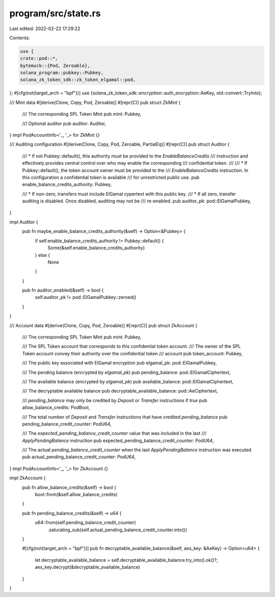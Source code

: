 program/src/state.rs
====================

Last edited: 2022-02-22 17:29:22

Contents:

.. code-block:: rs

    use {
    crate::pod::*,
    bytemuck::{Pod, Zeroable},
    solana_program::pubkey::Pubkey,
    solana_zk_token_sdk::zk_token_elgamal::pod,
};
#[cfg(not(target_arch = "bpf"))]
use {solana_zk_token_sdk::encryption::auth_encryption::AeKey, std::convert::TryInto};

/// Mint data
#[derive(Clone, Copy, Pod, Zeroable)]
#[repr(C)]
pub struct ZkMint {
    /// The corresponding SPL Token Mint
    pub mint: Pubkey,

    /// Optional auditor
    pub auditor: Auditor,
}
impl PodAccountInfo<'_, '_> for ZkMint {}

/// Auditing configuration
#[derive(Clone, Copy, Pod, Zeroable, PartialEq)]
#[repr(C)]
pub struct Auditor {
    /// * If not Pubkey::default(), this authority must be provided to the `EnableBalanceCredits`
    /// instruction and effectively provides central control over who may enable the corresponding
    /// confidential token.
    ///
    /// * If Pubkey::default(), the token account owner must be provided to the
    /// `EnableBalanceCredits` instruction. In this configuration a confidential token is available
    /// for unrestricted public use.
    pub enable_balance_credits_authority: Pubkey,

    /// * If non-zero, transfers must include ElGamal cypertext with this public key.
    /// * If all zero, transfer auditing is disabled.  Once disabled, auditing may not be
    /// re-enabled.
    pub auditor_pk: pod::ElGamalPubkey,
}

impl Auditor {
    pub fn maybe_enable_balance_credits_authority(&self) -> Option<&Pubkey> {
        if self.enable_balance_credits_authority != Pubkey::default() {
            Some(&self.enable_balance_credits_authority)
        } else {
            None
        }
    }

    pub fn auditor_enabled(&self) -> bool {
        self.auditor_pk != pod::ElGamalPubkey::zeroed()
    }
}

/// Account data
#[derive(Clone, Copy, Pod, Zeroable)]
#[repr(C)]
pub struct ZkAccount {
    /// The corresponding SPL Token Mint
    pub mint: Pubkey,

    /// The SPL Token account that corresponds to this confidential token account.
    /// The owner of the SPL Token account convey their authority over the confidential token
    /// account
    pub token_account: Pubkey,

    /// The public key associated with ElGamal encryption
    pub elgamal_pk: pod::ElGamalPubkey,

    /// The pending balance (encrypted by `elgamal_pk`)
    pub pending_balance: pod::ElGamalCiphertext,

    /// The available balance (encrypted by `elgamal_pk`)
    pub available_balance: pod::ElGamalCiphertext,

    /// The decryptable available balance
    pub decryptable_available_balance: pod::AeCiphertext,

    /// `pending_balance` may only be credited by `Deposit` or `Transfer` instructions if `true`
    pub allow_balance_credits: PodBool,

    /// The total number of `Deposit` and `Transfer` instructions that have credited `pending_balance`
    pub pending_balance_credit_counter: PodU64,

    /// The `expected_pending_balance_credit_counter` value that was included in the last
    /// `ApplyPendingBalance` instruction
    pub expected_pending_balance_credit_counter: PodU64,

    /// The actual `pending_balance_credit_counter` when the last `ApplyPendingBalance` instruction was executed
    pub actual_pending_balance_credit_counter: PodU64,
}
impl PodAccountInfo<'_, '_> for ZkAccount {}

impl ZkAccount {
    pub fn allow_balance_credits(&self) -> bool {
        bool::from(&self.allow_balance_credits)
    }

    pub fn pending_balance_credits(&self) -> u64 {
        u64::from(self.pending_balance_credit_counter)
            .saturating_sub(self.actual_pending_balance_credit_counter.into())
    }

    #[cfg(not(target_arch = "bpf"))]
    pub fn decryptable_available_balance(&self, aes_key: &AeKey) -> Option<u64> {
        let decryptable_available_balance = self.decryptable_available_balance.try_into().ok()?;
        aes_key.decrypt(&decryptable_available_balance)
    }
}


